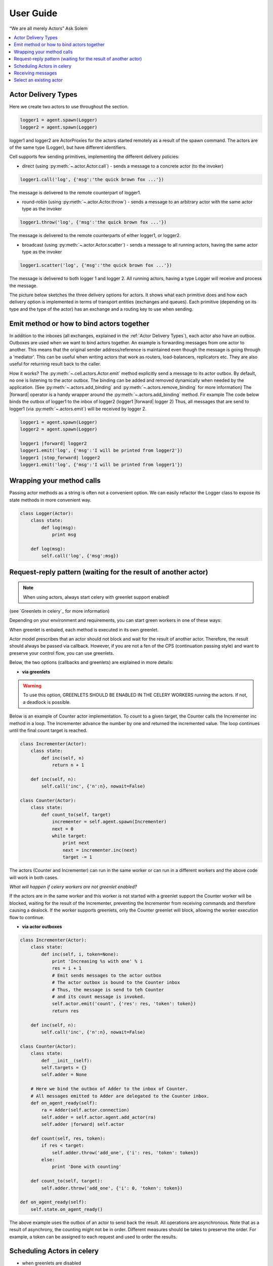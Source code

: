 .. _guide:

User Guide
============

“We are all merely Actors” Ask Solem

.. contents::
    :local:
    :depth: 1


Actor Delivery Types
~~~~~~~~~~~~~~~~~~~~

Here we create two actors to use throughout the section.

.. code-block:: python

    logger1 = agent.spawn(Logger)
    logger2 = agent.spawn(Logger)

logger1 and logger2 are ActorProxies for the actors started remotely as a result of the spawn command.
The actors are of the same type (Logger), but have different identifiers.

Cell supports few sending primitives, implementing the different delivery policies:

* direct (using :py:meth:`~.actor.Actor.call`) - sends a message to a concrete actor (to the invoker)
.. code-block:: python

    logger1.call('log', {'msg':'the quick brown fox ...'})

The message is delivered to the remote counterpart of logger1.

* round-robin (using :py:meth:`~.actor.Actor.throw`) - sends a message to an arbitrary actor with the same actor type as the invoker

.. code-block:: python

    logger1.throw('log', {'msg':'the quick brown fox ...'})

The message is delivered to the remote counterparts of either logger1, or logger2.

* broadcast (using :py:meth:`~.actor.Actor.scatter`) - sends a message to all running actors, having the same actor type as the invoker

.. code-block:: python

    logger1.scatter('log', {'msg':'the quick brown fox ...'})

The message is delivered to both logger 1 and logger 2.
All running actors, having a type Logger will receive and process the message.

The picture below sketches the three delivery options for actors. It shows what each primitive does and how each delivery option
is implemented in terms of transport entities (exchanges and queues). Each primitive (depending on its type and the type of the actor)
has an exchange and a routing key to use when sending.

.. image:: delivery-options.*

Emit method or how to bind actors together
~~~~~~~~~~~~~~~~~~~~~~~~~~~~~~~~~~~~~~~~~~
In addition to the inboxes (all exchanges, explained in the :ref:`Actor Delivery Types`), each actor also have an outbox.
Outboxes are used when we  want to bind actors together. An example is forwarding messages from one actor to another.
This means that the original sender address/reference is maintained even
though the message is going through a 'mediator'.
This can be useful when writing actors that work as routers, load-balancers, replicators etc.
They are also useful for returning result back to the caller.

How it works?
The :py:meth:`~.cell.actors.Actor.emit` method explicitly send a message to its actor outbox.
By default, no one is listening to the actor outbox.
The binding can be added and removed dynamically when needed by the application.
(See :py:meth:`~.actors.add_binding` and :py:meth:`~.actors.remove_binding` for more information)
The |forward| operator is a handy wrapper around the :py:meth:`~.actors.add_binding` method.
Fir example The code below binds the outbox of logger1 to the inbox of logger2
(logger1 |forward| logger 2)
Thus, all messages that are send to logger1 (via :py:meth:`~.actors.emit`) will be
received by logger 2.

.. code-block:: python

    logger1 = agent.spawn(Logger)
    logger2 = agent.spawn(Logger)

    logger1 |forward| logger2
    logger1.emit('log', {'msg':'I will be printed from logger2'})
    logger1 |stop_forward| logger2
    logger1.emit('log', {'msg':'I will be printed from logger1'})



Wrapping your method calls
~~~~~~~~~~~~~~~~~~~~~~~~~~
Passing actor methods as a string is often not a convenient option.
We can easily refactor the Logger class to expose its state methods in more convenient way.

.. code-block:: python

    class Logger(Actor):
        class state:
            def log(msg):
                print msg

        def log(msg):
            self.call('log', {'msg':msg})




Request-reply pattern (waiting for the result of another actor)
~~~~~~~~~~~~~~~~~~~~~~~~~~~~~~~~~~~~~~~~~~~~~~~~~~~~~~~~~~~~~~~

.. note:: When using actors, always start celery with greenlet support enabled!
(see `Greenlets in celery`_ for more information)

Depending on your environment and requirements, you can start green workers in one of these ways:

.. code-block:: bash
    $ celery worker -P eventlet -c 1000

 or

.. code-block:: bash
    $ celery -P gevent -c 1000

.. _`Greenlets in celery`_ http://docs.celeryproject.org/en/latest/userguide/concurrency/eventlet.html

When greenlet is enbaled, each method is executed in its own greenlet.

Actor model prescribes that an actor should not block and wait for the result of another actor. Therefore, the result should always be passed
via callback. However, if you are not a fen of the CPS (continuation passing style) and want to preserve your control flow, you can use greenlets.

Below, the two options (callbacks and greenlets) are explained in more details:

* **via greenlets**

.. warning:: To use this option, GREENLETS SHOULD BE ENABLED IN THE CELERY WORKERS running the actors. If not, a deadlock is possible.

Below is an example of Counter actor implementation. To count to a given target, the Counter calls the Incrementer inc method in a loop.
The Incrementer advance the number by one and returned the incremented value.
The loop continues until the final count target is reached.

.. code-block:: python

    class Incrementer(Actor):
        class state:
            def inc(self, n)
                return n + 1

        def inc(self, n):
            self.call('inc', {'n':n}, nowait=False)

    class Counter(Actor):
        class state:
            def count_to(self, target)
                incrementer = self.agent.spawn(Incrementer)
                next = 0
                while target:
                    print next
                    next = incrementer.inc(next)
                    target -= 1

The actors (Counter and Incrementer) can run in the same worker or can run in a different workers and the above code
will work in both cases.

*What will happen if celery workers are not greenlet enabled?*

If the actors are in the same worker and this worker is not started with a greenlet support
the Counter worker will be blocked, waiting for the result of the Incrementer, preventing the Incrementer
from receiving commands and therefore causing a dealock.
If the worker supports greenlets, only the Counter greenlet will block, allowing the worker execution flow to continue.

* **via actor outboxes**

.. code-block:: python

        class Incrementer(Actor):
            class state:
                def inc(self, i, token=None):
                    print 'Increasing %s with one' % i
                    res = i + 1
                    # Emit sends messages to the actor outbox
                    # The actor outbox is bound to the Counter inbox
                    # Thus, the message is send to teh Counter
                    # and its count message is invoked.
                    self.actor.emit('count', {'res': res, 'token': token})
                    return res

            def inc(self, n):
                self.call('inc', {'n':n}, nowait=False)

        class Counter(Actor):
            class state:
                def __init__(self):
                self.targets = {}
                self.adder = None

            # Here we bind the outbox of Adder to the inbox of Counter.
            # All messages emitted to Adder are delegated to the Counter inbox.
            def on_agent_ready(self):
                ra = Adder(self.actor.connection)
                self.adder = self.actor.agent.add_actor(ra)
                self.adder |forward| self.actor

            def count(self, res, token):
                if res < target:
                    self.adder.throw('add_one', {'i': res, 'token': token})
                else:
                    print 'Done with counting'

            def count_to(self, target):
                self.adder.throw('add_one', {'i': 0, 'token': token})

        def on_agent_ready(self):
            self.state.on_agent_ready()

The above example uses the outbox of an actor to send back the result.
All operations are asynchronous. Note that as a result of asynchrony, the counting might not be in order.
Different measures should be takes to preserve the order. For example, a token can be assigned to each request
and used to order the results.

Scheduling Actors in celery
~~~~~~~~~~~~~~~~~~~~~~~~~~~

* when greenlets are disabled

All messages are handled by the same thread and processed in order of delivery.
Thus, it is up to the broker in what order the messages will be delivered and processed.
If one actor blocks, the whole thread will be blocked.

* when greenlets are enabled
Each message is processed in a separate greenlet.
If one greenlet/actor blocks, the execution is passed to the next greenlet and the
(system) thread as a whole is not blocked.

Receiving messages
~~~~~~~~~~~~~~~~~~
An actor message has a name (label) and arguments.
Each message name should have a corresponding method in the Actor's internal state class.

Otherwise, an error code is returned as a result of the message call.
However, if fire and forget called is used (call with nowait argument set to True),
no error code will be returned. You can find the error expecting the worker log or the the worker console.

If you want to implement your own pattern matching on messages and/or want to accept generic method names,
you can override the :py:meth:`~.cell.actors.Actor.default_receive` method.

Select an existing actor
~~~~~~~~~~~~~~~~~~~~~~~~
If you know that an actor of the type you need is already spawned,
but you don't know its id, you can get a proxy for it as follows:

.. code-block::python

        from examples.logger import Logger
        try:
            logger = agent.select(Logger)
        except KeyError:
            logger = agent.spawn(Logger)

In the above example we check if an actor s already spawned in any of the workers.
If no Logger is found in any of the workers, the :py:meth:`agents.Agent.select` will throw an exception.

